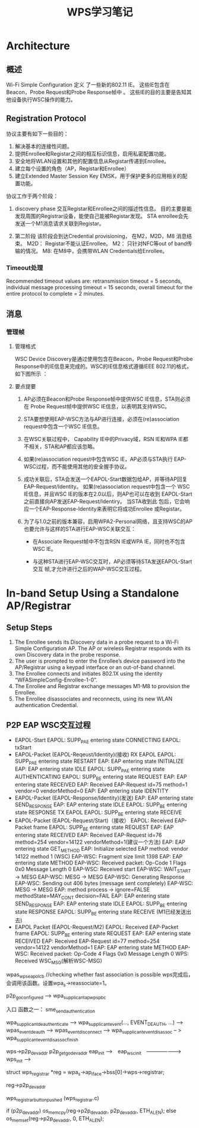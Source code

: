 #+STARTUP: overview
#+STARTUP: hidestars
#+TITLE: WPS学习笔记
#+OPTIONS:    H:3 num:nil toc:t \n:nil ::t |:t ^:t -:t f:t *:t tex:t d:(HIDE) tags:not-in-toc
#+HTML_HEAD: <link rel="stylesheet" title="Standard" href="css/worg.css" type="text/css" />


* Architecture  

  [[./images/2016/2016011401.png]]

** 概述   
   Wi-Fi Simple Configuration 定义 了一些新的802.11 IE。 这些IE包含在
   Beacon，Probe Request和Probe Response帧中 。
   这些IE的目的主要是告知其他设备执行WSC操作的能力。

** Registration Protocol

   协议主要有如下一些目的：
   1. 解决基本的连接性问题。
   2. 提供Enrollee和Registar之间的相互标识信息，启用私密配置功能。
   3. 安全地将WLAN设置和其他的配置信息从Registar传递到Enrollee。
   4. 建立每个设置的角色（AP，Registar和Enrollee）
   5. 建立Extended Master Session Key EMSK，用于保护更多的应用相关的配
      置功能。

   协议工作于两个阶段：
   1. discovery phase
      交互Registar和Enrollee之间的描述性信息。
      目的主要是能发现周围的Registrar设备，能使自己能被Registar发现。
      STA enrollee会先发送一个M1消息请求关联到Registar。

   2. 第二阶段
      该阶段会到达Credential provisioning， 在M2，M2D，M8
      消息结束。
      M2D： Registar不能认证Enrollee。  
      M2： 只针对NFC等out of band传输的情况。
      M8: 在M8中，会携带WLAN Credentials给Enrollee。

*** Timeout处理  

    Recommended timeout values are: retransmission timeout = 5
    seconds, individual message processing timeout = 15 seconds,
    overall timeout for the entire protocol to complete = 2 minutes.  

** 消息

*** 管理帧
    
**** 管理格式
     WSC Device Discovery是通过使用包含在Beacon，Probe Request和Probe
     Response中的IE信息来完成的。WSC的IE信息格式遵循IEEE 802.11的格式，
     如下图所示 ：
     [[./images/2016/2016031401.png]]

     
**** 要点提要
     1. AP必须在Beacon和Probe Response帧中提供WSC IE信息，STA则必须在
        Probe Request帧中提供WSC IE信息，以表明其支持WSC。

     2. STA要想使用EAP-WSC方法与AP进行连接，必须在(re)association
        request中包含一个WSC IE信息。

     3. 在WSC关联过程中， Capability IE中的Privacy域，RSN IE和WPA IE都
        不相关，STA和AP都应该忽略。

     4. 如果(re)association request中包含WSC IE，AP必须与STA执行
        EAP-WSC过程，而不能使用其他的安全握手协议。

     5. 成功关联后，STA会发送一个EAPOL-Start数据包给AP，并等待AP回复
        EAP-Request/Identity。 如果(re)association request中包含一个
        WSC IE信息，并且WSC IE的版本在2.0以后，则AP也可以在收到
        EAPOL-Start之前直接向AP发送EAP-Request/Identiry。 当STA收到此
        包后，它会响应一个EAP-Response-Identity来表明它将成功Enrollee
        或Registar。

     6. 为了与1.0之前的版本兼容，启用WPA2-Personal网络，且支持WSC的AP
        也要允许与这样的STA进行EAP-WSC关联交互：
        - 在Associate Request帧中不包含RSN IE或WPA IE，同时也不包含WSC
          IE。

        - 与这种STA进行EAP-WSC交互时，AP必须等待STA发送EAPOL-Start交互
          帧,才允许进行之后的WAP-WSC交互过程。


* In-band Setup Using a Standalone AP/Registrar

  [[./images/2016/2016011402.png]]

** Setup Steps

   1. The Enrollee sends its Discovery data in a probe request to a
      Wi-Fi Simple Configuration AP. The AP or wireless Registrar
      responds with its own Discovery data in the probe response.
   2. The user is prompted to enter the Enrollee’s device password
      into the AP/Registrar using a keypad interface or an out-of-band
      channel.
   3. The Enrollee connects and initiates 802.1X using the identity
      “WFASimpleConfig-Enrollee-1-0”.
   4. The Enrollee and Registrar exchange messages M1-M8 to provision
      the Enrollee.
   5. The Enrollee disassociates and reconnects, using its new WLAN
      authentication Credential.

** P2P EAP WSC交互过程

   - EAPOL-Start
     EAPOL: SUPP_PAE entering state CONNECTING 
     EAPOL: txStart
   - EAPOL-Packet (EAPOL-Reqeust/Identity)(接收) 
     RX EAPOL   
     EAPOL: SUPP_PAE entering state RESTART
     EAP: EAP entering state INITIALIZE
     EAP: EAP entering state IDLE
     EAPOL: SUPP_PAE entering state AUTHENTICATING
     EAPOL: SUPP_BE entering state REQUEST
     EAP: EAP entering state RECEIVED
     EAP: Received EAP-Request id=75 method=1 vendor=0 vendorMethod=0
     EAP: EAP entering state IDENTITY
   - EAPOL-Packet (EAPOL-Response/Identity)(发送)
     EAP: EAP entering state SEND_RESPONSE
     EAP: EAP entering state IDLE
     EAPOL: SUPP_BE entering state RESPONSE
     TX EAPOL
     EAPOL: SUPP_BE entering state RECEIVE
   - EAPOL-Packet (EAPOL-Request/Start)（接收）
     EAPOL: Received EAP-Packet frame
     EAPOL: SUPP_BE entering state REQUEST
     EAP: EAP entering state RECEIVED
     EAP: Received EAP-Request id=76 method=254 vendor=14122
     vendorMethod=1(建议一个方法)
     EAP: EAP entering state GET_METHOD
     EAP: Initialize selected EAP method: vendor 14122 method 1 (WSC)
     EAP-WSC: Fragment size limit 1398
     EAP: EAP entering state METHOD
     EAP-WSC: Received packet: Op-Code 1 Flags 0x0 Message Length 0
     EAP-WSC: Received start
     EAP-WSC: WAIT_START -> MESG
     EAP-WSC: MESG -> MESG
     EAP-WSC: Generating Response
     EAP-WSC: Sending out 406 bytes (message sent completely)
     EAP-WSC: MESG -> MESG
     EAP: method process -> ignore=FALSE methodState=MAY_CONT
     decision=FAIL
     EAP: EAP entering state SEND_RESPONSE
     EAP: EAP entering state IDLE
     EAPOL: SUPP_BE entering state RESPONSE
      EAPOL: SUPP_BE entering state RECEIVE  (M1已经发送出去)
   - EAPOL Packet (EAPOL-Request/M2)
     EAPOL: Received EAP-Packet frame
     EAPOL: SUPP_BE entering state REQUEST
     EAP: EAP entering state RECEIVED
     EAP: Received EAP-Request id=77 method=254 vendor=14122
     vendorMethod=1
     EAP: EAP entering state METHOD
     EAP-WSC: Received packet: Op-Code 4 Flags 0x0 Message Length 0
     WPS: Received WSC_MSG(解析WSC-MSG)
     

wpas_wps_eapol_cb  //checking whether fast association is possible
wps完成后，会调用该函数。设置wpa_s->reassociate=1。 


p2p_go_configured --> wpa_supplicant_ap_wps_pbc

入口 函数之一：
sme_send_authentication

wpa_supplicant_deauthenticate --> wpa_supplicant_event(...,
EVENT_DEAUTH, ...) --> wpas_event_deauth --> wpas_event_disconnect  -->
wpa_supplicant_event_disassoc -- > wpa_supplicant_event_disassoc_finish


wps->p2p_dev_addr
                           p2p_get_go_dev_addr
eap_init -->　eap_wsc_init　-------------------> wps_init --> 


struct wps_registrar *reg = wpa_s->ap_iface->bss[0]->wps->registrar;

reg->p2p_dev_addr

wps_registrar_button_pushed  (wps_registrar.c)

if (p2p_dev_addr)
   os_memcpy(reg->p2p_dev_addr, p2p_dev_addr, ETH_ALEN);
else
   os_memset(reg->p2p_dev_addr, 0, ETH_ALEN);




